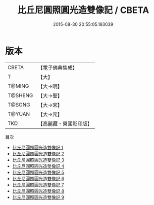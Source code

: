 #+TITLE: 比丘尼圓照圓光造雙像記 / CBETA

#+DATE: 2015-08-30 20:55:05.193039
* 版本
 |     CBETA|【電子佛典集成】|
 |         T|【大】     |
 |    T@MING|【大→明】   |
 |   T@SHENG|【大→聖】   |
 |    T@SONG|【大→宋】   |
 |    T@YUAN|【大→元】   |
 |       TKD|【高麗藏・東國影印版】|
目次
 - [[file:KR6n0004_001.txt][比丘尼圓照圓光造雙像記 1]]
 - [[file:KR6n0004_002.txt][比丘尼圓照圓光造雙像記 2]]
 - [[file:KR6n0004_003.txt][比丘尼圓照圓光造雙像記 3]]
 - [[file:KR6n0004_004.txt][比丘尼圓照圓光造雙像記 4]]
 - [[file:KR6n0004_005.txt][比丘尼圓照圓光造雙像記 5]]
 - [[file:KR6n0004_006.txt][比丘尼圓照圓光造雙像記 6]]
 - [[file:KR6n0004_007.txt][比丘尼圓照圓光造雙像記 7]]
 - [[file:KR6n0004_008.txt][比丘尼圓照圓光造雙像記 8]]
 - [[file:KR6n0004_009.txt][比丘尼圓照圓光造雙像記 9]]
